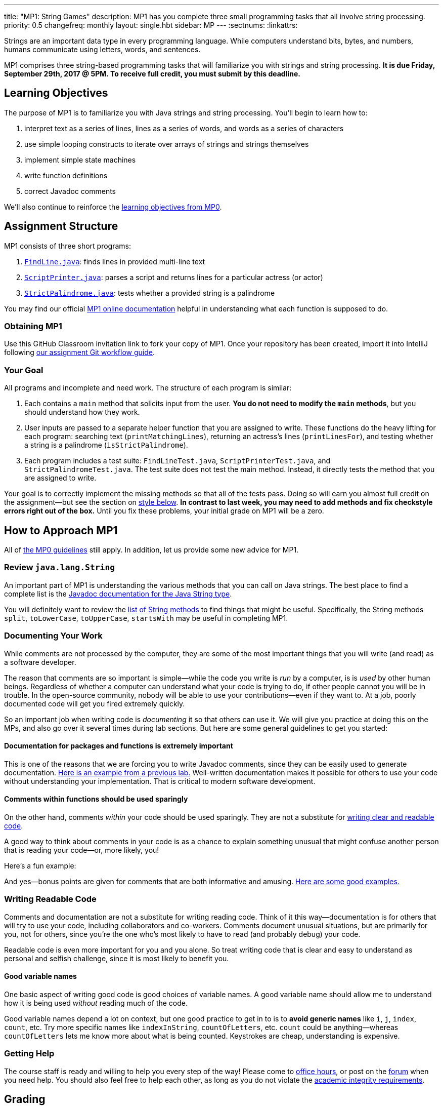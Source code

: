 ---
title: "MP1: String Games"
description:
  MP1 has you complete three small programming tasks that all involve string
  processing.
priority: 0.5
changefreq: monthly
layout: single.hbt
sidebar: MP
---
:sectnums:
:linkattrs:

:forum: pass:normal[https://cs125-forum.cs.illinois.edu[forum,role='noexternal']]

[.lead]
//
Strings are an important data type in every programming language.
//
While computers understand bits, bytes, and numbers, humans communicate using
letters, words, and sentences.

MP1 comprises three string-based programming tasks that will familiarize you
with strings and string processing.
//
*It is due Friday, September 29th, 2017 @ 5PM. To receive full credit, you must
submit by this deadline.*

[[objectives]]
== Learning Objectives

The purpose of MP1 is to familiarize you with Java strings and string
processing.
//
You'll begin to learn how to:

. interpret text as a series of lines, lines as a series of words, and words as
a series of characters
//
. use simple looping constructs to iterate over arrays of strings and strings
themselves
//
. implement simple state machines
//
. write function definitions
//
. correct Javadoc comments

We'll also continue to reinforce the link:/MP/0/#objectives[learning objectives
from MP0].

[[structure]]
== Assignment Structure

MP1 consists of three short programs:

. https://cs125-illinois.github.io/MP1/FindLine.html[`FindLine.java`]:
//
finds lines in provided multi-line text
//
. https://cs125-illinois.github.io/MP1/ScriptPrinter.html[`ScriptPrinter.java`]:
//
parses a script and returns lines for a particular actress (or actor)
//
.  https://cs125-illinois.github.io/MP1/StrictPalindrome.html[`StrictPalindrome.java`]:
//
tests whether a provided string is a palindrome

You may find our official
//
https://cs125-illinois.github.io/MP1/[MP1 online documentation]
//
helpful in understanding what each function is supposed to do.

[[getting]]
=== Obtaining MP1

Use
//
this GitHub Classroom invitation link
//
to fork your copy of MP1.
//
Once your repository has been created, import it into IntelliJ following
//
link:/MP/setup/git/#workflow[our assignment Git workflow guide].

[[requirements]]
=== Your Goal

All programs and incomplete and need work.
//
The structure of each program is similar:

. Each contains a `main` method that solicits input from the user.
//
*You do not need to modify the `main` methods*, but you should understand how
they work.
//
. User inputs are passed to a separate helper function that you are assigned to
write.
//
These functions do the heavy lifting for each program: searching text
(`printMatchingLines`), returning an actress's lines (`printLinesFor`), and
testing whether a string is a palindrome (`isStrictPalindrome`).
//
. Each program includes a test suite: `FindLineTest.java`, `ScriptPrinterTest.java`,
and `StrictPalindromeTest.java`.
//
The test suite does not test the main method.
//
Instead, it directly tests the method that you are assigned to write.

Your goal is to correctly implement the missing methods so that all of the tests
pass.
//
Doing so will earn you almost full credit on the assignment&mdash;but see the
section on <<style, style below>>.
//
**In contrast to last week, you may need to add methods and fix checkstyle
errors right out of the box.**
//
Until you fix these problems, your initial grade on MP1 will be a zero.

[[approach]]
== How to Approach MP1

All of link:/MP/0/#approach[the MP0 guidelines] still apply.
//
In addition, let us provide some new advice for MP1.

=== Review `java.lang.String`

An important part of MP1 is understanding the various methods that you can call
on Java strings.
//
The best place to find a complete list is the
//
https://docs.oracle.com/javase/7/docs/api/java/lang/String.html[Javadoc
documentation for the Java String type].

You will definitely want to review the
https://docs.oracle.com/javase/7/docs/api/java/lang/String.html#method_detail[list
of String methods] to find things that might be useful.
//
Specifically, the String methods `split`, `toLowerCase`, `toUpperCase`,
`startsWith` may be useful in completing MP1.

=== Documenting Your Work

[.lead]
//
While comments are not processed by the computer, they are some of the most
important things that you will write (and read) as a software developer.

The reason that comments are so important is simple&mdash;while the code you
write is _run_ by a computer, is is _used_ by other human beings.
//
Regardless of whether a computer can understand what your code is trying to do,
if other people cannot you will be in trouble.
//
In the open-source community, nobody will be able to use your
contributions&mdash;even if they want to.
//
At a job, poorly documented code will get you fired extremely quickly.

So an important job when writing code is _documenting_ it so that others can use
it.
//
We will give you practice at doing this on the MPs, and also go over it several
times during lab sections.
//
But here are some general guidelines to get you started:

==== Documentation for packages and functions is extremely important

This is one of the reasons that we are forcing you to write Javadoc comments,
since they can be easily used to generate documentation.
//
https://cs125-illinois.github.io/mazemaker/[Here is an example from a previous
lab.]
//
Well-written documentation makes it possible for others to use your code without
understanding your implementation.
//
That is critical to modern software development.

==== Comments within functions should be used sparingly

On the other hand, comments _within_ your code should be used sparingly.
//
They are not a substitute for <<readable, writing clear and readable code>>.

A good way to think about comments in your code is as a chance to explain
something unusual that might confuse another person that is reading your
code&mdash;or, more likely, you!

Here's a fun example:

++++
<script
src="https://gist.github.com/gchallen/96122f0e066c2dc1eebc7e6a08e160ab.js"></script>
++++

And yes&mdash;bonus points are given for comments that are both informative and
amusing.
//
http://fuzzzyblog.blogspot.com/2014/09/40-most-funny-code-comments.html[Here are
some good examples.]

[[readable]]
=== Writing Readable Code

Comments and documentation are not a substitute for writing reading code.
//
Think of it this way&mdash;documentation is for others that will try to use your
code, including collaborators and co-workers.
//
Comments document unusual situations, but are primarily for you, not for others,
since you're the one who's most likely to have to read (and probably debug) your
code.

Readable code is even more important for you and you alone.
//
So treat writing code that is clear and easy to understand as personal and
selfish challenge, since it is most likely to benefit you.

==== Good variable names

One basic aspect of writing good code is good choices of variable names.
//
A good variable name should allow me to understand how it is being used
_without_ reading much of the code.

Good variable names depend a lot on context, but one good practice to get in to
is to *avoid generic names* like `i`, `j`, `index`, `count`, etc.
//
Try more specific names like `indexInString`, `countOfLetters`, etc.
//
`count` could be anything&mdash;whereas `countOfLetters` lets me know more about
what is being counted.
//
Keystrokes are cheap, understanding is expensive.

=== Getting Help

The course staff is ready and willing to help you every step of the way!
//
Please come to link:/info/syllabus/#calendar[office hours], or post on the
{forum} when you need help.
//
You should also feel free to help each other, as long as you do not violate the
<<cheating, academic integrity requirements>>.

[[grading]]
== Grading

MP1 is worth 100 points total, broken down as follows:

. *30 points*: `FindLine.java`
  ** *10 points* for submitting code that compiles
  ** *20 points* for passing the test
. *30 points*: `ScriptPrinter.java`
  ** *10 points* for submitting code that compiles
  ** *20 points* for passing the test
. *30 points*: `StrictPalindrome.java`
  ** *10 points* for submitting code that compiles
  ** *20 points* for passing the test
. *10 points* for no `checkstyle` violations

[[testing]]
=== Test Cases

Like link:/MP/0[MP0], we have provided exhaustive test cases for each part of
MP1.
//
Please review the link:/MP/0/#testing[MP0 testing instructions].

[[autograding]]
=== Autograding

Like link:/MP/0/[MP0], we have provided you with an autograding script that you
can use to estimate your current grade as often as you want.
//
The Eclipse project contains a launcher that will run MP1 autograder.

Unless you have modified the test cases or autograder configuration files, the
autograding output should equal the score that you will earn when you submit.
//
If you modify our test cases or the autograding configuration, all bets are off.

[[style]]
=== Style Points

Review the link:/MP/0/#style[style notes from MP0].
//
For MP1 you will have to correct some existing style errors.
//
Please look at the Javadoc comments on other provided functions for examples of
how to use the `@param` and `@return` tag.

[[submitting]]
== Submitting Your Work

Follow the instructions from the
//
link:/MP/setup/git#submitting[submitting portion]
//
of the
//
link:/MP/setup/git#workflow[CS 125 workflow]
//
instructions.

[[cheating]]
== Cheating

[.lead]
//
Please review the
//
link:/info/syllabus#cheating[CS 125 cheating policies].

All submitted MP source code will be checked by automated plagiarism detection
software.
//
Cheaters will receive stiff penalties&mdash;the hard-working students in the
class that are willing to struggle for their grade demand it.
